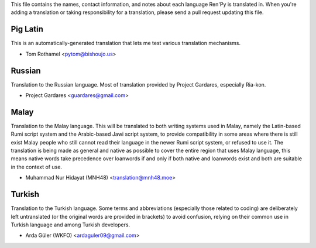 This file contains the names, contact information, and notes about each
language Ren'Py is translated in. When you're adding a translation or
taking responsibility for a translation, please send a pull request updating
this file.


Pig Latin
---------

This is an automatically-generated translation that lets me test various
translation mechanisms.

* Tom Rothamel <pytom@bishoujo.us>

Russian
---------

Translation to the Russian language. Most of translation provided by Project
Gardares, especially Ria-kon.

* Project Gardares <guardares@gmail.com>

Malay
---------

Translation to the Malay language. This will be translated to both writing
systems used in Malay, namely the Latin-based Rumi script system and the
Arabic-based Jawi script system, to provide compatibility in some areas where
there is still exist Malay people who still cannot read their language in the
newer Rumi script system, or refused to use it. The translation is being made
as general and native as possible to cover the entire region that uses Malay
language, this means native words take precedence over loanwords if and only if
both native and loanwords exist and both are suitable in the context of use.

* Muhammad Nur Hidayat (MNH48) <translation@mnh48.moe>

Turkish
---------

Translation to the Turkish language. Some terms and abbreviations (especially 
those related to coding) are deliberately left untranslated (or the original words
are provided in brackets) to avoid confusion, relying on their common use in 
Turkish language and among Turkish developers.

* Arda Güler (WKFO) <ardaguler09@gmail.com>